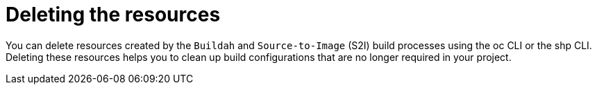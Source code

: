 :_mod-docs-content-type: CONCEPT
[id="ob-deleting-the-resources_{context}"]
= Deleting the resources

You can delete resources created by the `Buildah` and `Source-to-Image` (S2I) build processes using the oc CLI or the shp CLI. Deleting these resources helps you to 
clean up build configurations that are no longer required in your project.
